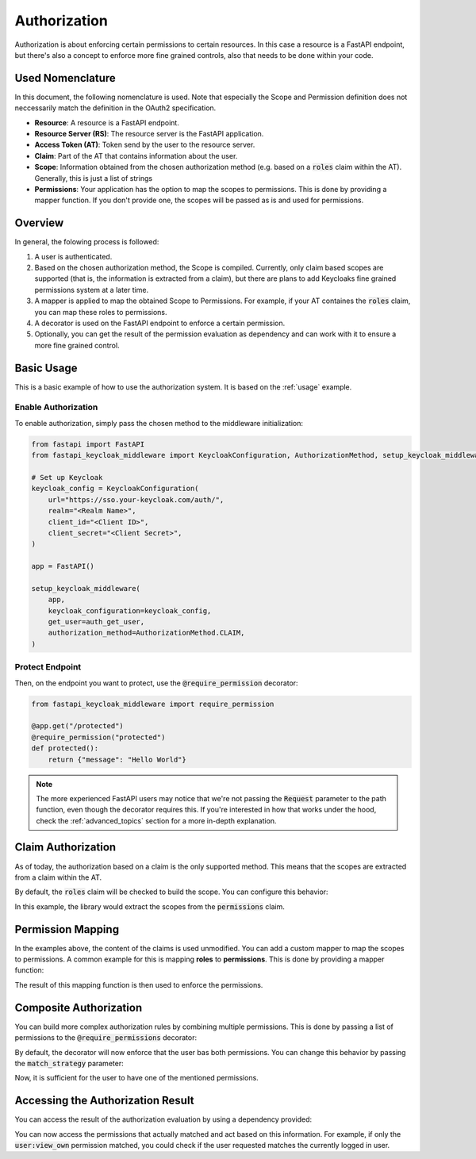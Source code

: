 Authorization
=============

Authorization is about enforcing certain permissions to certain resources. In this
case a resource is a FastAPI endpoint, but there's also a concept to enforce more
fine grained controls, also that needs to be done within your code.

Used Nomenclature
^^^^^^^^^^^^^^^^^

In this document, the following nomenclature is used. Note that especially the Scope and Permission definition does not neccessarily match the definition in the OAuth2 specification.

* **Resource**: A resource is a FastAPI endpoint.
* **Resource Server (RS)**: The resource server is the FastAPI application.
* **Access Token (AT)**: Token send by the user to the resource server.
* **Claim**: Part of the AT that contains information about the user.
* **Scope**: Information obtained from the chosen authorization method (e.g. based on a :code:`roles` claim within the AT). Generally, this is just a list of strings
* **Permissions**: Your application has the option to map the scopes to permissions. This is done by providing a mapper function. If you don't provide one, the scopes will be passed as is and used for permissions.

Overview
^^^^^^^^

In general, the folowing process is followed:

#. A user is authenticated.
#. Based on the chosen authorization method, the Scope is compiled. Currently, only claim based scopes are supported (that is, the information is extracted from a claim), but there are plans to add Keycloaks fine grained permissions system at a later time.
#. A mapper is applied to map the obtained Scope to Permissions. For example, if your AT containes the :code:`roles` claim, you can map these roles to permissions.
#. A decorator is used on the FastAPI endpoint to enforce a certain permission.
#. Optionally, you can get the result of the permission evaluation as dependency and can work with it to ensure a more fine grained control.

Basic Usage
^^^^^^^^^^^

This is a basic example of how to use the authorization system. It is based on the :ref:`usage` example.

Enable Authorization
""""""""""""""""""""

To enable authorization, simply pass the chosen method to the middleware initialization:

.. code-block:: python

    from fastapi import FastAPI
    from fastapi_keycloak_middleware import KeycloakConfiguration, AuthorizationMethod, setup_keycloak_middleware

    # Set up Keycloak
    keycloak_config = KeycloakConfiguration(
        url="https://sso.your-keycloak.com/auth/",
        realm="<Realm Name>",
        client_id="<Client ID>",
        client_secret="<Client Secret>",
    )

    app = FastAPI()

    setup_keycloak_middleware(
        app,
        keycloak_configuration=keycloak_config,
        get_user=auth_get_user,
        authorization_method=AuthorizationMethod.CLAIM,
    )

Protect Endpoint
""""""""""""""""

Then, on the endpoint you want to protect, use the :code:`@require_permission` decorator:

.. code-block:: python

    from fastapi_keycloak_middleware import require_permission

    @app.get("/protected")
    @require_permission("protected")
    def protected():
        return {"message": "Hello World"}

.. note::
   The more experienced FastAPI users may notice that we're not passing the :code:`Request` parameter to the path function, even though the decorator requires this. If you're interested in how that works under the hood, check the :ref:`advanced_topics` section for a more in-depth explanation.

Claim Authorization
^^^^^^^^^^^^^^^^^^^

As of today, the authorization based on a claim is the only supported method. This means that the scopes are extracted from a claim within the AT. 

By default, the :code:`roles` claim will be checked to build the scope. You can configure this behavior:

.. code-block:: python
    :emphasize-lines: 6

    setup_keycloak_middleware(
        app,
        keycloak_configuration=keycloak_config,
        get_user=auth_get_user,
        authorization_method=AuthorizationMethod.CLAIM,
        authorization_claim="permissions"
    )

In this example, the library would extract the scopes from the :code:`permissions` claim.

Permission Mapping
^^^^^^^^^^^^^^^^^^

In the examples above, the content of the claims is used unmodified. You can add a custom mapper to map the scopes to permissions. A common example for this is mapping **roles** to **permissions**. This is done by providing a mapper function:

.. code-block:: python
    :emphasize-lines: 23

    from fastapi import FastAPI
    from fastapi_keycloak_middleware import KeycloakConfiguration, AuthorizationMethod, setup_keycloak_middleware

    async def scope_mapper(claim_auth: typing.List[str]) -> typing.List[str]:
        """
        Map token roles to internal permissions.

        This could be whatever code you like it to be, you could also fetch this
        from database. Keep in mind this is done for every incoming request though.
        """
        permissions = []
        for role in claim_auth:
            try:
                permissions += rules[role]
            except KeyError:
                log.warning("Unknown role %s" % role)

        return permissions

    setup_keycloak_middleware(
        app,
        keycloak_configuration=keycloak_config,
        get_user=auth_get_user,
        scope_mapper=scope_mapper,
        authorization_method=AuthorizationMethod.CLAIM,
    )

The result of this mapping function is then used to enforce the permissions.

Composite Authorization
^^^^^^^^^^^^^^^^^^^^^^^

You can build more complex authorization rules by combining multiple permissions. This is done by passing a list of permissions to the :code:`@require_permissions` decorator:

.. code-block:: python
    :emphasize-lines: 4

    from fastapi_keycloak_middleware import require_permission

    @app.get("/view_user")
    @require_permission(["user:view", "user:view_own"])
    def view_user():
        return {"userinfo": "Hello World"}

By default, the decorator will now enforce that the user bas both permissions. You can change this behavior by passing the :code:`match_strategy` parameter:

.. code-block:: python
    :emphasize-lines: 1,4

    from fastapi_keycloak_middleware import require_permission, MatchStrategy

    @app.get("/view_user")
    @require_permission(["user:view", "user:view_own"], match_strategy=MatchStrategy.OR)
    def view_user():
        return {"userinfo": "Hello World"}

Now, it is sufficient for the user to have one of the mentioned permissions.

Accessing the Authorization Result
^^^^^^^^^^^^^^^^^^^^^^^^^^^^^^^^^^

You can access the result of the authorization evaluation by using a dependency provided:

.. code-block:: python
    :emphasize-lines: 1,5

    from fastapi_keycloak_middleware import AuthorizationResult, require_permission, MatchStrategy, get_authorization_result

    @app.get("/view_user")
    @require_permission(["user:view", "user:view_own"], match_strategy=MatchStrategy.OR)
    def view_user(authorization_result: AuthorizationResult = Depends(get_authorization_result),):
        return {"userinfo": "Hello World"}

You can now access the permissions that actually matched and act based on this information. For example, if only the :code:`user:view_own` permission matched, you could check if the user requested matches the currently logged in user.
